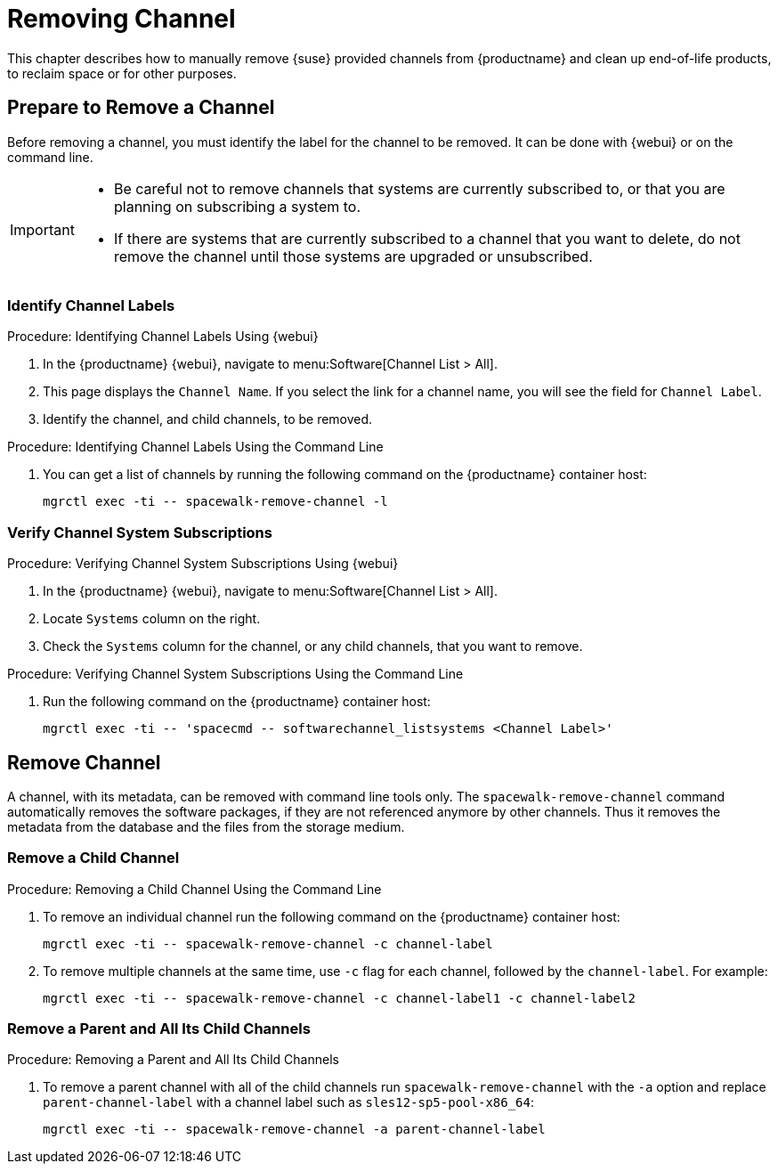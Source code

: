 [[workflow-removing-channel]]
= Removing Channel


This chapter describes how to manually remove {suse} provided channels from {productname} and clean up end-of-life products, to reclaim space or for other purposes.




[[preparing-to-remove-channel]]
== Prepare to Remove a Channel

Before removing a channel, you must identify the label for the channel to be removed.
It can be done with {webui} or on the command line.

[IMPORTANT]
====
* Be careful not to remove channels that systems are currently subscribed to, or that you are planning on subscribing a system to.
* If there are systems that are currently subscribed to a channel that you want to delete, do not remove the channel until those systems are upgraded or unsubscribed.
====


=== Identify Channel Labels

.Procedure: Identifying Channel Labels Using {webui}
[role=procedure]
. In the {productname} {webui}, navigate to menu:Software[Channel List > All].
. This page displays the [label]``Channel Name``.
  If you select the link for a channel name, you will see the field for [literal]``Channel Label``.
. Identify the channel, and child channels, to be removed.


.Procedure: Identifying Channel Labels Using the Command Line
[role=procedure]

. You can get a list of channels by running the following command on the {productname} container host:
+
----
mgrctl exec -ti -- spacewalk-remove-channel -l
----


===  Verify Channel System Subscriptions

.Procedure: Verifying Channel System Subscriptions Using {webui}

. In the {productname} {webui}, navigate to menu:Software[Channel List > All].
. Locate [literal]``Systems`` column on the right.
. Check the [literal]``Systems`` column for the channel, or any child channels, that you want to remove.


.Procedure: Verifying Channel System Subscriptions Using the Command Line

. Run the following command on the {productname} container host:
+
----
mgrctl exec -ti -- 'spacecmd -- softwarechannel_listsystems <Channel Label>'
----


[[removing-channel]]
== Remove Channel

A channel, with its metadata, can be removed with command line tools only.
The [command]``spacewalk-remove-channel`` command automatically removes the software packages, if they are not referenced anymore by other channels.
Thus it removes the metadata from the database and the files from the storage medium.



=== Remove a Child Channel

.Procedure: Removing a Child Channel Using the Command Line

. To remove an individual channel run the following command on the {productname} container host:
+
----
mgrctl exec -ti -- spacewalk-remove-channel -c channel-label
----
+
. To remove multiple channels at the same time, use [literal]``-c`` flag for each channel, followed by the [literal]``channel-label``.
  For example:
+
----
mgrctl exec -ti -- spacewalk-remove-channel -c channel-label1 -c channel-label2
----


=== Remove a Parent and All Its Child Channels

.Procedure: Removing a Parent and All Its Child Channels
. To remove a parent channel with all of the child channels run [command]``spacewalk-remove-channel`` with the [option]``-a`` option and replace [literal]``parent-channel-label`` with a channel label such as [literal]``sles12-sp5-pool-x86_64``:
+
----
mgrctl exec -ti -- spacewalk-remove-channel -a parent-channel-label
----

